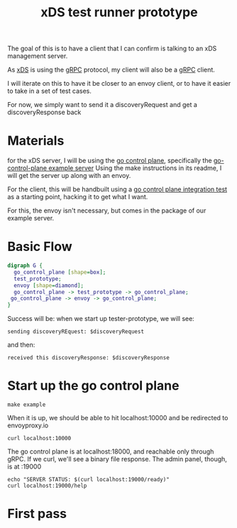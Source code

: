 #+title: xDS test runner prototype

The goal of this is to have a client that I can confirm is talking to an xDS
management server.

As [[file:20210217092742-xds.org][xDS]] is using the [[file:20210217094935-grpc.org][gRPC]] protocol, my client will also be a [[file:20210217094935-grpc.org][gRPC]]
client.

I will iterate on this to have it be closer to an envoy client, or to have it
easier to take in a set of test cases.

For now, we simply want to send it a discoveryRequest and get a
discoveryResponse back

* Materials

for the xDS server, I will be using the [[file:20210415092218-go_control_plane.org][go control plane]], specifically the
[[file:20210415092120-go_control_plane_example_server.org][go-control-plane example server]] Using the make instructions in its readme, I will get
the server up along with an envoy.

For the client, this will be handbuilt using a [[file:~/Projects/envoy/go-control-plane/pkg/integration/ttl_integration_test.go][go control plane integration test]]
as a starting point, hacking it to get what I want.

For this, the envoy isn't necessary, but comes in the package of our example
server.

* Basic Flow

#+begin_src dot :file testrunner-flow.png :cmdline -Kdot -Tpng
digraph G {
  go_control_plane [shape=box];
  test_prototype;
  envoy [shape=diamond];
  go_control_plane -> test_prototype -> go_control_plane;
 go_control_plane -> envoy -> go_control_plane;
}
#+end_src

#+RESULTS:
[[file:testrunner-flow.png]]

Success will be: when we start up tester-prototype, we will see:
: sending discoveryREquest: $discoveryRequest
and then:
: received this discoveryResponse: $discoveryResponse
* Start up the go control plane

#+begin_src tmate :dir ~/Projects/envoy/go-control-plane
make example
#+end_src


When it is up, we should be able to hit localhost:10000 and be redirected to envoyproxy.io
#+begin_src shell
curl localhost:10000
#+end_src

#+RESULTS:
: Redirecting to https://www.envoyproxy.io/

The go control plane is at localhost:18000, and reachable only through gRPC.  If we curl, we'll see a binary file response.
The admin panel, though, is at :19000
#+begin_src shell :results output
echo "SERVER STATUS: $(curl localhost:19000/ready)"
curl localhost:19000/help
#+end_src

#+RESULTS:
#+begin_example
SERVER STATUS: LIVE
admin commands are:
  /: Admin home page
  /certs: print certs on machine
  /clusters: upstream cluster status
  /config_dump: dump current Envoy configs (experimental)
  /contention: dump current Envoy mutex contention stats (if enabled)
  /cpuprofiler: enable/disable the CPU profiler
  /drain_listeners: drain listeners
  /healthcheck/fail: cause the server to fail health checks
  /healthcheck/ok: cause the server to pass health checks
  /heapprofiler: enable/disable the heap profiler
  /help: print out list of admin commands
  /hot_restart_version: print the hot restart compatibility version
  /init_dump: dump current Envoy init manager information (experimental)
  /listeners: print listener info
  /logging: query/change logging levels
  /memory: print current allocation/heap usage
  /quitquitquit: exit the server
  /ready: print server state, return 200 if LIVE, otherwise return 503
  /reopen_logs: reopen access logs
  /reset_counters: reset all counters to zero
  /runtime: print runtime values
  /runtime_modify: modify runtime values
  /server_info: print server version/status information
  /stats: print server stats
  /stats/prometheus: print server stats in prometheus format
  /stats/recentlookups: Show recent stat-name lookups
  /stats/recentlookups/clear: clear list of stat-name lookups and counter
  /stats/recentlookups/disable: disable recording of reset stat-name lookup names
  /stats/recentlookups/enable: enable recording of reset stat-name lookup names
#+end_example

* First pass
